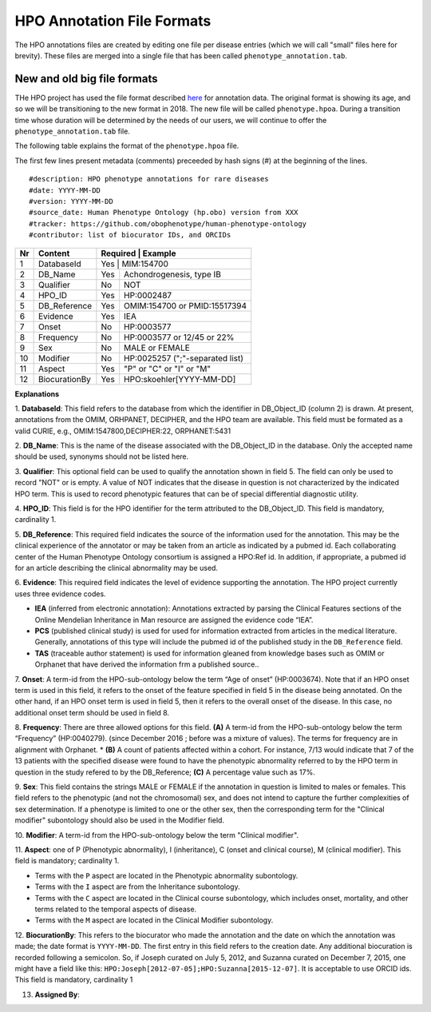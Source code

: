 HPO Annotation File Formats
===========================


The HPO annotations files are created by editing one file per disease entries (which we will call "small" files here for brevity).
These files are merged into a single file that has been called ``phenotype_annotation.tab``.


New and old big file formats
~~~~~~~~~~~~~~~~~~~~~~~~~~~~
THe HPO project has used the file format described `here <http://human-phenotype-ontology.github.io/documentation.html#annot>`_
for annotation data. The original format is showing its age, and so we will be transitioning
to the new format in 2018. The new file will be called ``phenotype.hpoa``. During a transition time
whose duration will be determined by the needs of our users, we will continue to offer the
``phenotype_annotation.tab`` file.

The following table explains the format of the ``phenotype.hpoa`` file.


The first few lines present metadata (comments) preceeded by hash signs (#) at the beginning of the lines. ::

  #description: HPO phenotype annotations for rare diseases
  #date: YYYY-MM-DD
  #version: YYYY-MM-DD
  #source_date: Human Phenotype Ontology (hp.obo) version from XXX
  #tracker: https://github.com/obophenotype/human-phenotype-ontology
  #contributor: list of biocurator IDs, and ORCIDs




+----+-------------------+----------+--------------------------------+
| Nr |   Content         | Required | Example                        |
+====+===================+===========================================+
| 1  | DatabaseId        |     Yes  | MIM:154700                     |
+----+-------------------+----------+--------------------------------+
| 2  | DB_Name           |     Yes  | Achondrogenesis, type IB       |
+----+-------------------+----------+--------------------------------+
| 3  | Qualifier         |     No   | NOT                            |
+----+-------------------+----------+--------------------------------+
| 4  | HPO_ID            |    Yes   | HP:0002487                     |
+----+-------------------+----------+--------------------------------+
| 5  | DB_Reference      |    Yes   | OMIM:154700 or PMID:15517394   |
+----+-------------------+----------+--------------------------------+
| 6  | Evidence          |    Yes   | IEA                            |
+----+-------------------+----------+--------------------------------+
| 7  | Onset             |    No    | HP:0003577                     |
+----+-------------------+----------+--------------------------------+
| 8  |Frequency          |    No    | HP:0003577 or 12/45 or 22%     |
+----+-------------------+----------+--------------------------------+
| 9  |Sex                |    No    | MALE or FEMALE                 |
+----+-------------------+----------+--------------------------------+
| 10 |Modifier           |    No    | HP:0025257 (";"-separated list)|
+----+-------------------+----------+--------------------------------+
| 11 |Aspect             |    Yes   | "P" or "C" or "I" or "M"       |
+----+-------------------+----------+--------------------------------+
| 12 |BiocurationBy      |    Yes   | HPO:skoehler[YYYY-MM-DD]       |
+----+-------------------+----------+--------------------------------+


**Explanations**

1. **DatabaseId**: This field refers to the database from which the identifier in DB_Object_ID (column 2) is drawn. At present,
annotations from the OMIM, ORHPANET, DECIPHER, and the HPO team are available. This field must be formated as a
valid CURIE, e.g., OMIM:1547800,DECIPHER:22, ORPHANET:5431


2. **DB_Name**: This is the name of the disease associated with the DB_Object_ID in the database.
Only the accepted name should be used, synonyms should not be listed here.

3. **Qualifier**: This optional field can be used to qualify the annotation shown in field 5. The field can only be used to record "NOT" or is empty. A value
of NOT indicates that the disease in question is not characterized by the indicated HPO term. This is used to record phenotypic features that can be of
special differential diagnostic utility.

4. **HPO_ID**: This field is for the HPO identifier for the term attributed to the DB_Object_ID.
This field is mandatory, cardinality 1.

5. **DB_Reference**: This required field indicates the source of the information used for the annotation.
This may be the clinical experience of the annotator or may be taken from an article as indicated by a pubmed id. Each collaborating center of the Human Phenotype Ontology consortium is assigned a HPO:Ref id. In addition, if appropriate, a pubmed id for an article describing the clinical abnormality may be used.

6. **Evidence**: This required field indicates the level of evidence supporting the annotation. The HPO project currently
uses three evidence codes.

* **IEA** (inferred from electronic annotation): Annotations  extracted by parsing the Clinical Features sections of the Online Mendelian Inheritance in Man resource are assigned the evidence code “IEA”.
* **PCS** (published clinical study) is used for used for information extracted from articles in the medical literature. Generally, annotations of this type will include the pubmed id of the published study in the ``DB_Reference`` field.
* **TAS** (traceable author statement) is used for information gleaned from knowledge bases such as OMIM or Orphanet that have derived the information frm a published source..

7. **Onset**: A term-id from the HPO-sub-ontology below the term
“Age of onset” (HP:0003674). Note that if an HPO onset term is used in this field, it refers to the onset of the
feature specified in field 5 in the disease being annotated. On the other hand, if an HPO onset term is used
in field 5, then it refers to the overall onset of the disease. In this case, no additional onset term should be
used in field 8.

8. **Frequency**: There are three allowed options for this field.
**(A)** A term-id from the HPO-sub-ontology below the term “Frequency” (HP:0040279).
(since December 2016 ; before was a mixture of values). The terms for frequency are in alignment with Orphanet.
* **(B)** A count of patients affected within a cohort. For instance, 7/13 would indicate that 7 of the 13 patients with the
specified disease were found to have the phenotypic abnormality referred to by the HPO term in question in the study
refered to by the DB_Reference; **(C)** A percentage value such as 17%.

9. **Sex**: This field contains the strings MALE or FEMALE if the annotation in question is limited to
males or females. This field refers to the phenotypic (and not the chromosomal) sex, and does not intend to capture
the further complexities of sex determination. If a phenotype is limited to one or the other sex, then the corresponding
term for the "Clinical modifier" subontology should also be used in the Modifier field.

10. **Modifier**: A term-id from the HPO-sub-ontology below the
term "Clinical modifier".


11. **Aspect**: one of P (Phenotypic abnormality), I (inheritance), C (onset and clinical course), M (clinical modifier).
This field is mandatory; cardinality 1.

* Terms with the ``P`` aspect are located in the Phenotypic abnormality subontology.
* Terms with the ``I`` aspect are from the Inheritance subontology.
* Terms with the ``C`` aspect are located in the Clinical course subontology, which includes onset, mortality, and other terms related to the temporal aspects of disease.
* Terms with the ``M`` aspect are located in the Clinical Modifier subontology.


12. **BiocurationBy**: This refers to the biocurator who made the
annotation and the date on which the annotation was made; the date format is ``YYYY-MM-DD``.
The first entry in this field refers to the creation date. Any additional biocuration is recorded
following a semicolon. So, if Joseph curated on July 5, 2012, and Suzanna curated on December 7, 2015, one might
have a field like this: ``HPO:Joseph[2012-07-05];HPO:Suzanna[2015-12-07]``. It is acceptable to use ORCID ids.
This field is mandatory,
cardinality 1

13. **Assigned By**:

